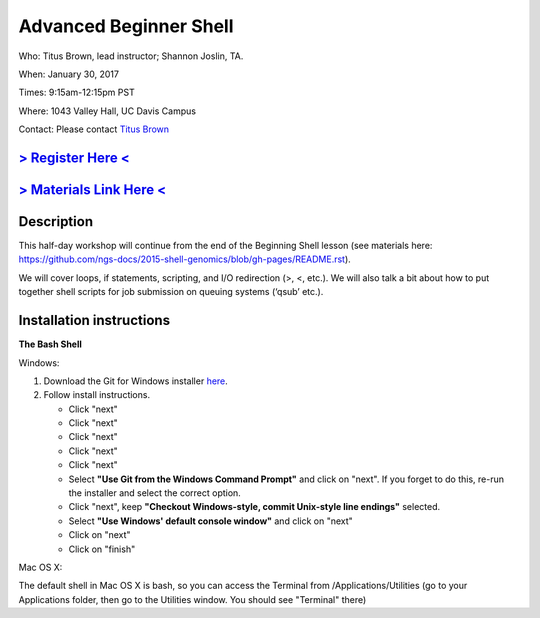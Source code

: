 Advanced Beginner Shell
=======================

Who: Titus Brown, lead instructor; Shannon Joslin, TA.

When: January 30, 2017

Times: 9:15am-12:15pm PST

Where: 1043 Valley Hall, UC Davis Campus


Contact: Please contact `Titus Brown <ctbrown@ucdavis.edu>`__

`> Register Here < <https://docs.google.com/forms/d/e/1FAIpQLSdP6CDaDhR_hV9Hs1CUu_GRKlMTrX9FVekxo4KRUUf29tc9NQ/viewform>`__
------------------------------------------------------------------------------------------------------------------

`> Materials Link Here < <https://github.com/ngs-docs/2016-adv-begin-shell-genomics>`__
---------------------------------------------------------------------------------------


Description
-----------

This half-day workshop will continue from the end of the 
Beginning Shell lesson (see materials here: 
https://github.com/ngs-docs/2015-shell-genomics/blob/gh-pages/README.rst).

We will cover loops, if statements, scripting, and I/O redirection (>, <, etc.).  
We will also talk a bit about how to put together shell scripts for 
job submission on queuing systems (‘qsub’ etc.).

.. The materials for this workshop are available indefinitely
.. `here <http://2015-mar-semimodel.readthedocs.org/en/latest/>`__.


Installation instructions
-------------------------

**The Bash Shell**

Windows:

1. Download the Git for Windows installer `here <https://git-for-windows.github.io/>`__.
2. Follow install instructions.

   * Click "next"
   * Click "next"
   * Click "next"
   * Click "next"
   * Click "next"
   * Select **"Use Git from the Windows Command Prompt"** and click on "next".  If you forget to do this, re-run the installer and select the correct option.
   * Click "next", keep **"Checkout Windows-style, commit Unix-style line endings"** selected.
   * Select **"Use Windows' default console window"** and click on "next"
   * Click on "next"
   * Click on "finish"

Mac OS X:

The default shell in Mac OS X is bash, so you can access the Terminal from /Applications/Utilities 
(go to your Applications folder, then go to the Utilities window.  You should see "Terminal" there)

